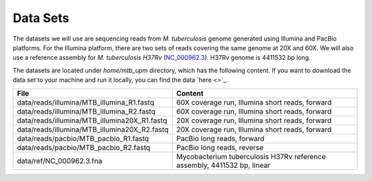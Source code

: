 Data Sets
================================

The datasets we will use are sequencing reads from *M. tuberculosis* genome generated using Illumina and PacBio platforms.
For the Illumina platform, there are two sets of reads covering the same genome at 20X and 60X. We will also use a reference assembly for *M. tuberculosis H37Rv* (`NC_000962.3 <https://www.ncbi.nlm.nih.gov/nuccore/NC_000962.3>`_). H37Rv genome is 4411532 bp long.

The datasets are located under `home/mtb_upm` directory, which has the following content.
If you want to download the data set to your machine and run it locally, 
you can find the data `here <>`_.

+----------------------------------------------+-------------------------------------------------------------------------+
| File                                         | Content                                                                 |
+==============================================+=========================================================================+
| data/reads/illumina/MTB_illumina_R1.fastq    | 60X coverage run, Illumina short reads, forward                         |
+----------------------------------------------+-------------------------------------------------------------------------+
| data/reads/illumina/MTB_illumina_R2.fastq    | 60X coverage run, Illumina short reads, forward                         |
+----------------------------------------------+-------------------------------------------------------------------------+
| data/reads/illumina/MTB_illumina20X_R1.fastq | 20X coverage run, Illumina short reads, forward                         |
+----------------------------------------------+-------------------------------------------------------------------------+
| data/reads/illumina/MTB_illumina20X_R2.fastq | 20X coverage run, Illumina short reads, forward                         |
+----------------------------------------------+-------------------------------------------------------------------------+
| data/reads/pacbio/MTB_pacbio_R1.fastq        | PacBio long reads, forward                                              |
+----------------------------------------------+-------------------------------------------------------------------------+
| data/reads/pacbio/MTB_pacbio_R2.fastq        | PacBio long reads, reverse                                              |
+----------------------------------------------+-------------------------------------------------------------------------+
| data/ref/NC_000962.3.fna                     | Mycobacterium tuberculosis H37Rv reference assembly, 4411532 bp, linear |
+----------------------------------------------+-------------------------------------------------------------------------+
